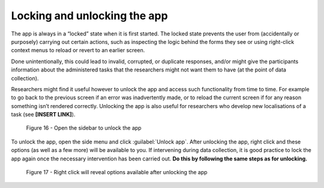 Locking and unlocking the app
=============================

The app is always in a “locked” state when it is first started. The locked state prevents the user from (accidentally or purposely) carrying out certain actions,
such as inspecting the logic behind the forms they see or using right-click context menus to reload or revert to an earlier screen. 

Done unintentionally, this could lead to invalid, corrupted, or duplicate responses, and/or might give the participants information about the administered tasks
that the researchers might not want them to have (at the point of data collection).

Researchers might find it useful however to unlock the app and access such functionality from time to time. For example to go back to the previous screen if
an error was inadvertently made, or to reload the current screen if for any reason something isn’t rendered correctly. Unlocking the app is also useful for
researchers who develop new localisations of a task (see **[INSERT LINK]**). 

.. // once localisation link is available

.. figure:: figures/figure16.png
      :width: 400
      :alt: Screenshot of LART Research Client menu

      Figure 16 - Open the sidebar to unlock the app

To unlock the app, open the side menu and click :guilabel:`Unlock app`. After unlocking the app, right click and these options (as well as a few more) will be available to you.
If intervening during data collection, it is good practice to lock the app again once the necessary intervention has been carried out. **Do this by following the same
steps as for unlocking.**

.. figure:: figures/figure17.png
      :width: 400
      
      Figure 17 - Right click will reveal options available after unlocking the app
